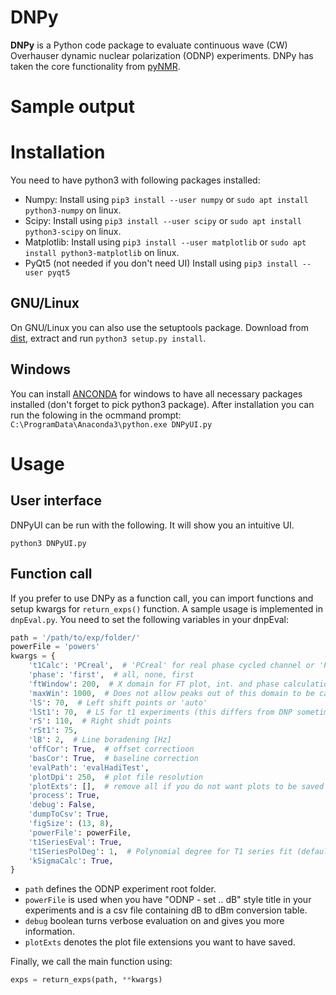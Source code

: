 * DNPy

  *DNPy* is a Python code package to evaluate continuous wave (CW) Overhauser dynamic nuclear polarization (ODNP) experiments. DNPy has taken the core functionality from [[https://github.com/bennomeier/pyNMR][pyNMR]].
#+attr_html: :width 100%
[[file:http://www.spintoolbox.com/media/filer_public_thumbnails/filer_public/cf/bd/cfbd3600-4c85-4a8f-a6ba-e616ada2ca95/dnpyui.jpg__799x681_q85_subsampling-2_upscale.jpg]]

* Sample output
#+attr_html: :width 100%
[[http://www.spintoolbox.com/media/filer_public_thumbnails/filer_public/ad/43/ad43ea9a-c23a-42d4-a7e8-2b5bbe76a637/dnpyoutput.jpg__1000x562_q85_subsampling-2_upscale.jpg]]

* Installation
  You need to have python3 with following packages installed:
- Numpy:
  Install using ~pip3 install --user numpy~ or ~sudo apt install python3-numpy~ on linux.
- Scipy:
  Install using ~pip3 install --user scipy~ or ~sudo apt install python3-scipy~ on linux.
- Matplotlib:
  Install using ~pip3 install --user matplotlib~ or ~sudo apt install python3-matplotlib~ on linux.
- PyQt5 (not needed if you don't need UI)
  Install using ~pip3 install --user pyqt5~

** GNU/Linux
On GNU/Linux you can also use the setuptools package. Download from [[https://github.com/haditim/DNPy/tree/master/dist][dist]], extract and run ~python3 setup.py install~.

** Windows
You can install [[https://www.anaconda.com/download/][ANCONDA]] for windows to have all necessary packages installed (don't forget to pick python3 package). After installation you can run the folowing in the ocmmand prompt:
~C:\ProgramData\Anaconda3\python.exe DNPyUI.py~

* Usage
** User interface
DNPyUI can be run with the following. It will show you an intuitive UI.
#+BEGIN_SRC shell
python3 DNPyUI.py
#+END_SRC
** Function call
If you prefer to use DNPy as a function call, you can import functions and setup kwargs for ~return_exps()~ function. A sample usage is implemented in ~dnpEval.py~. You need to set the following variables in your dnpEval:
#+BEGIN_SRC python
path = '/path/to/exp/folder/'
powerFile = 'powers'
kwargs = {
    't1Calc': 'PCreal',  # 'PCreal' for real phase cycled channel or 'PCmagn' or 'real' or 'magn'
    'phase': 'first',  # all, none, first
    'ftWindow': 200,  # X domain for FT plot, int. and phase calculation
    'maxWin': 1000,  # Does not allow peaks out of this domain to be calculated in int.
    'lS': 70,  # Left shift points or 'auto'
    'lSt1': 70,  # LS for t1 experiments (this differs from DNP sometimes)
    'rS': 110,  # Right shidt points
    'rSt1': 75,
    'lB': 2,  # Line boradening [Hz]
    'offCor': True,  # offset correctioon
    'basCor': True,  # baseline correction
    'evalPath': 'evalHadiTest',
    'plotDpi': 250,  # plot file resolution
    'plotExts': [],  # remove all if you do not want plots to be saved
    'process': True,
    'debug': False,
    'dumpToCsv': True,
    'figSize': (13, 8),
    'powerFile': powerFile,
    't1SeriesEval': True,
    't1SeriesPolDeg': 1,  # Polynomial degree for T1 series fit (default = 1)
    'kSigmaCalc': True,
}

#+END_SRC
- ~path~ defines the ODNP experiment root folder.
- ~powerFile~ is used when you have "ODNP - set .. dB" style title in your experiments and is a csv file containing dB to dBm conversion table.
- ~debug~ boolean turns verbose evaluation on and gives you more information.
- ~plotExts~ denotes the plot file extensions you want to have saved.

Finally, we call the main function using:
#+BEGIN_SRC python
exps = return_exps(path, **kwargs) 
#+END_SRC

